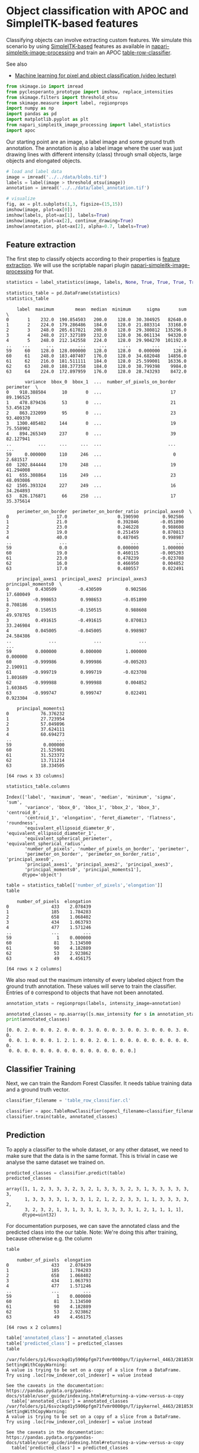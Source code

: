 <<ff8d1917-a1eb-437d-b160-59016d3c70ea>>
* Object classification with APOC and SimpleITK-based features
  :PROPERTIES:
  :CUSTOM_ID: object-classification-with-apoc-and-simpleitk-based-features
  :END:
Classifying objects can involve extracting custom features. We simulate
this scenario by using
[[https://simpleitk.readthedocs.io/][SimpleITK-based]] features as
available in
[[https://www.napari-hub.org/plugins/napari-simpleitk-image-processing][napari-simpleitk-image-processing]]
and train an APOC
[[https://nbviewer.org/github/haesleinhuepf/apoc/blob/main/demo/table_row_classification.ipynb][table-row-classifier]].

See also

- [[https://www.youtube.com/watch?v=dstjhCPBDOY&list=PL5ESQNfM5lc7SAMstEu082ivW4BDMvd0U&index=19][Machine
  learning for pixel and object classification (video lecture)]]

<<03fc6513-8f08-4002-8efd-330c111f2ab1>>
#+begin_src python
from skimage.io import imread
from pyclesperanto_prototype import imshow, replace_intensities
from skimage.filters import threshold_otsu
from skimage.measure import label, regionprops
import numpy as np
import pandas as pd
import matplotlib.pyplot as plt
from napari_simpleitk_image_processing import label_statistics
import apoc
#+end_src

<<8e340244-3f6b-45b5-9262-4b8efd0b1899>>
Our starting point are an image, a label image and some ground truth
annotation. The annotation is also a label image where the user was just
drawing lines with different intensity (class) through small objects,
large objects and elongated objects.

<<9aa813f5-a48a-46f1-b42f-8ee5b45e8f8e>>
#+begin_src python
# load and label data
image = imread('../../data/blobs.tif')
labels = label(image > threshold_otsu(image))
annotation = imread('../../data/label_annotation.tif')

# visualize
fig, ax = plt.subplots(1,3, figsize=(15,15))
imshow(image, plot=ax[0])
imshow(labels, plot=ax[1], labels=True)
imshow(image, plot=ax[2], continue_drawing=True)
imshow(annotation, plot=ax[2], alpha=0.7, labels=True)
#+end_src

[[file:7cd6937fa772390e1a8b3d8b01ff1c3f327c5198.png]]

<<543aa2f9-cbe3-4eb7-b367-74e3ec18edd2>>
** Feature extraction
   :PROPERTIES:
   :CUSTOM_ID: feature-extraction
   :END:
The first step to classify objects according to their properties is
[[file:feature_extraction][feature extraction]]. We will use the
scriptable napari plugin
[[https://www.napari-hub.org/plugins/napari-simpleitk-image-processing][napari-simpleitk-image-processing]]
for that.

<<49cbb9fd-74e9-4c91-b4d7-12bd7a9f4c4b>>
#+begin_src python
statistics = label_statistics(image, labels, None, True, True, True, True, True, True)

statistics_table = pd.DataFrame(statistics)
statistics_table
#+end_src

#+begin_example
    label  maximum        mean  median  minimum      sigma       sum  \
0       1    232.0  190.854503   200.0    128.0  30.304925   82640.0   
1       2    224.0  179.286486   184.0    128.0  21.883314   33168.0   
2       3    248.0  205.617021   208.0    128.0  29.380812  135296.0   
3       4    248.0  217.327189   232.0    128.0  36.061134   94320.0   
4       5    248.0  212.142558   224.0    128.0  29.904270  101192.0   
..    ...      ...         ...     ...      ...        ...       ...   
59     60    128.0  128.000000   128.0    128.0   0.000000     128.0   
60     61    248.0  183.407407   176.0    128.0  34.682048   14856.0   
61     62    216.0  181.511111   184.0    128.0  25.599001   16336.0   
62     63    248.0  188.377358   184.0    128.0  38.799398    9984.0   
63     64    224.0  172.897959   176.0    128.0  28.743293    8472.0   

       variance  bbox_0  bbox_1  ...  number_of_pixels_on_border  perimeter  \
0    918.388504      10       0  ...                          17  89.196525   
1    478.879436      53       0  ...                          21  53.456120   
2    863.232099      95       0  ...                          23  93.409370   
3   1300.405402     144       0  ...                          19  75.558902   
4    894.265349     237       0  ...                          39  82.127941   
..          ...     ...     ...  ...                         ...        ...   
59     0.000000     110     246  ...                           0   2.681517   
60  1202.844444     170     248  ...                          19  41.294008   
61   655.308864     116     249  ...                          23  48.093086   
62  1505.393324     227     249  ...                          16  34.264893   
63   826.176871      66     250  ...                          17  35.375614   

    perimeter_on_border  perimeter_on_border_ratio  principal_axes0  \
0                  17.0                   0.190590         0.902586   
1                  21.0                   0.392846        -0.051890   
2                  23.0                   0.246228         0.988608   
3                  19.0                   0.251459         0.870813   
4                  40.0                   0.487045         0.998987   
..                  ...                        ...              ...   
59                  0.0                   0.000000         1.000000   
60                 19.0                   0.460115        -0.005203   
61                 23.0                   0.478239        -0.023708   
62                 16.0                   0.466950         0.004852   
63                 17.0                   0.480557         0.022491   

    principal_axes1  principal_axes2  principal_axes3  principal_moments0  \
0          0.430509        -0.430509         0.902586           17.680049   
1         -0.998653         0.998653        -0.051890            8.708186   
2          0.150515        -0.150515         0.988608           49.978765   
3          0.491615        -0.491615         0.870813           33.246984   
4          0.045005        -0.045005         0.998987           24.584386   
..              ...              ...              ...                 ...   
59         0.000000         0.000000         1.000000            0.000000   
60        -0.999986         0.999986        -0.005203            2.190911   
61        -0.999719         0.999719        -0.023708            1.801689   
62        -0.999988         0.999988         0.004852            1.603845   
63        -0.999747         0.999747         0.022491            0.923304   

    principal_moments1  
0            76.376232  
1            27.723954  
2            57.049896  
3            37.624111  
4            60.694273  
..                 ...  
59            0.000000  
60           21.525901  
61           31.523372  
62           13.711214  
63           18.334505  

[64 rows x 33 columns]
#+end_example

<<e79466e1-7c36-4783-a429-3d1b5a594e0d>>
#+begin_src python
statistics_table.columns
#+end_src

#+begin_example
Index(['label', 'maximum', 'mean', 'median', 'minimum', 'sigma', 'sum',
       'variance', 'bbox_0', 'bbox_1', 'bbox_2', 'bbox_3', 'centroid_0',
       'centroid_1', 'elongation', 'feret_diameter', 'flatness', 'roundness',
       'equivalent_ellipsoid_diameter_0', 'equivalent_ellipsoid_diameter_1',
       'equivalent_spherical_perimeter', 'equivalent_spherical_radius',
       'number_of_pixels', 'number_of_pixels_on_border', 'perimeter',
       'perimeter_on_border', 'perimeter_on_border_ratio', 'principal_axes0',
       'principal_axes1', 'principal_axes2', 'principal_axes3',
       'principal_moments0', 'principal_moments1'],
      dtype='object')
#+end_example

<<43a2ecb6-f4ae-4e35-a4f9-ad2addb048be>>
#+begin_src python
table = statistics_table[['number_of_pixels','elongation']]
table
#+end_src

#+begin_example
    number_of_pixels  elongation
0                433    2.078439
1                185    1.784283
2                658    1.068402
3                434    1.063793
4                477    1.571246
..               ...         ...
59                 1    0.000000
60                81    3.134500
61                90    4.182889
62                53    2.923862
63                49    4.456175

[64 rows x 2 columns]
#+end_example

<<01c007cd-2de4-4f2c-8089-517b9cd6aef0>>
We also read out the maximum intensity of every labeled object from the
ground truth annotation. These values will serve to train the
classifier. Entries of =0= correspond to objects that have not been
annotated.

<<8464589c-685d-48f5-951e-d89227cd3775>>
#+begin_src python
annotation_stats = regionprops(labels, intensity_image=annotation)

annotated_classes = np.asarray([s.max_intensity for s in annotation_stats])
print(annotated_classes)
#+end_src

#+begin_example
[0. 0. 2. 0. 0. 0. 2. 0. 0. 0. 3. 0. 0. 0. 3. 0. 0. 3. 0. 0. 0. 3. 0. 0.
 0. 0. 1. 0. 0. 0. 1. 2. 1. 0. 0. 2. 0. 1. 0. 0. 0. 0. 0. 0. 0. 0. 0. 0.
 0. 0. 0. 0. 0. 0. 0. 0. 0. 0. 0. 0. 0. 0. 0. 0.]
#+end_example

<<4b19e418-6ff4-4c70-b50e-cd565c99921e>>
** Classifier Training
   :PROPERTIES:
   :CUSTOM_ID: classifier-training
   :END:
Next, we can train the Random Forest Classifer. It needs tablue training
data and a ground truth vector.

<<4fbc140d-1af5-4e70-9af1-34e8d8b1a335>>
#+begin_src python
classifier_filename = 'table_row_classifier.cl'

classifier = apoc.TableRowClassifier(opencl_filename=classifier_filename, max_depth=2, num_ensembles=10)
classifier.train(table, annotated_classes)
#+end_src

<<0c806ad1-87b1-4588-9bc7-fb4c2901be2d>>
** Prediction
   :PROPERTIES:
   :CUSTOM_ID: prediction
   :END:
To apply a classifier to the whole dataset, or any other dataset, we
need to make sure that the data is in the same format. This is trivial
in case we analyse the same dataset we trained on.

<<9c9bff68-520c-4d34-9ed8-0d2d4f8ef6b1>>
#+begin_src python
predicted_classes = classifier.predict(table)
predicted_classes
#+end_src

#+begin_example
array([1, 1, 2, 3, 3, 3, 2, 3, 2, 1, 3, 3, 3, 2, 3, 1, 3, 3, 3, 3, 3, 3,
       1, 3, 3, 3, 3, 1, 3, 3, 1, 2, 1, 2, 2, 3, 3, 1, 1, 3, 3, 3, 3, 2,
       3, 2, 3, 2, 1, 3, 1, 3, 3, 1, 3, 3, 3, 3, 1, 2, 1, 1, 1, 1],
      dtype=uint32)
#+end_example

<<d28f4ef5-f856-4f18-a152-896ae78ade5c>>
For documentation purposes, we can save the annotated class and the
predicted class into the our table. Note: We're doing this after
training, because otherwise e.g. the column

<<d04fffab-1189-472d-b638-99539336bd97>>
#+begin_src python
table
#+end_src

#+begin_example
    number_of_pixels  elongation
0                433    2.078439
1                185    1.784283
2                658    1.068402
3                434    1.063793
4                477    1.571246
..               ...         ...
59                 1    0.000000
60                81    3.134500
61                90    4.182889
62                53    2.923862
63                49    4.456175

[64 rows x 2 columns]
#+end_example

<<988e2c7a-82a6-4dcd-ac25-e436307752e1>>
#+begin_src python
table['annotated_class'] = annotated_classes
table['predicted_class'] = predicted_classes
table
#+end_src

#+begin_example
/var/folders/p1/6svzckgd1y5906pfgm71fvmr0000gn/T/ipykernel_4463/2818530951.py:1: SettingWithCopyWarning: 
A value is trying to be set on a copy of a slice from a DataFrame.
Try using .loc[row_indexer,col_indexer] = value instead

See the caveats in the documentation: https://pandas.pydata.org/pandas-docs/stable/user_guide/indexing.html#returning-a-view-versus-a-copy
  table['annotated_class'] = annotated_classes
/var/folders/p1/6svzckgd1y5906pfgm71fvmr0000gn/T/ipykernel_4463/2818530951.py:2: SettingWithCopyWarning: 
A value is trying to be set on a copy of a slice from a DataFrame.
Try using .loc[row_indexer,col_indexer] = value instead

See the caveats in the documentation: https://pandas.pydata.org/pandas-docs/stable/user_guide/indexing.html#returning-a-view-versus-a-copy
  table['predicted_class'] = predicted_classes
#+end_example

#+begin_example
    number_of_pixels  elongation  annotated_class  predicted_class
0                433    2.078439              0.0                1
1                185    1.784283              0.0                1
2                658    1.068402              2.0                2
3                434    1.063793              0.0                3
4                477    1.571246              0.0                3
..               ...         ...              ...              ...
59                 1    0.000000              0.0                2
60                81    3.134500              0.0                1
61                90    4.182889              0.0                1
62                53    2.923862              0.0                1
63                49    4.456175              0.0                1

[64 rows x 4 columns]
#+end_example

<<d3a7b91b-723d-47ef-b1da-fd6e454407c8>>
Furthermore, we can use the same vector to use
[[https://clij.github.io/clij2-docs/reference_replaceIntensities][=replace_intensities=]]
to generate a =class_image=. The background and objects with NaNs in
measurements will have value 0 in that image.

<<b91f8dd3-1cc5-40cb-9305-c83102c6f228>>
#+begin_src python
# we add a 0 for the class of background at the beginning
predicted_classes_with_background = [0] + predicted_classes.tolist()
print(predicted_classes_with_background)
#+end_src

#+begin_example
[0, 1, 1, 2, 3, 3, 3, 2, 3, 2, 1, 3, 3, 3, 2, 3, 1, 3, 3, 3, 3, 3, 3, 1, 3, 3, 3, 3, 1, 3, 3, 1, 2, 1, 2, 2, 3, 3, 1, 1, 3, 3, 3, 3, 2, 3, 2, 3, 2, 1, 3, 1, 3, 3, 1, 3, 3, 3, 3, 1, 2, 1, 1, 1, 1]
#+end_example

<<7a2d58d7-30ae-455c-8dc1-b4fba590b2f8>>
#+begin_src python
class_image = replace_intensities(labels, predicted_classes_with_background)
imshow(class_image, colorbar=True, colormap='jet', min_display_intensity=0)
#+end_src

[[file:e8617f07d73c9b8511707c5a788529e9f45777e4.png]]
